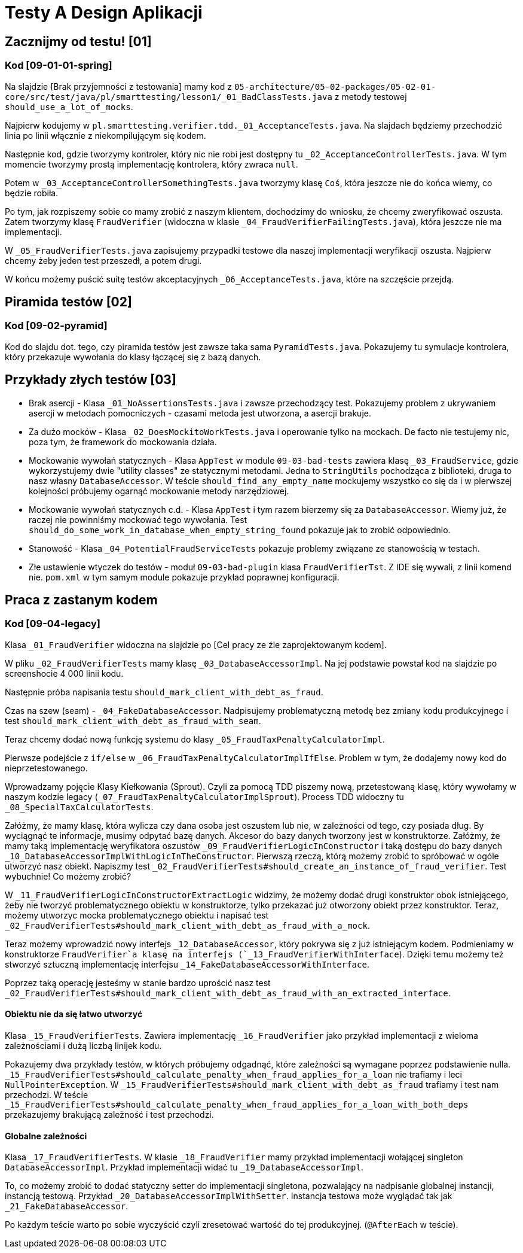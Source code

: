 = Testy A Design Aplikacji

== Zacznijmy od testu! [01]

=== Kod [09-01-01-spring]

Na slajdzie [Brak przyjemności z testowania] mamy kod z
`05-architecture/05-02-packages/05-02-01-core/src/test/java/pl/smarttesting/lesson1/_01_BadClassTests.java` z metody testowej `should_use_a_lot_of_mocks`.

Najpierw kodujemy w `pl.smarttesting.verifier.tdd._01_AcceptanceTests.java`. Na slajdach będziemy przechodzić linia po linii włącznie z niekompilującym się kodem.

Następnie kod, gdzie tworzymy kontroler, który nic nie robi jest dostępny tu `_02_AcceptanceControllerTests.java`. W tym momencie tworzymy prostą implementację kontrolera, który zwraca `null`.

Potem w `_03_AcceptanceControllerSomethingTests.java` tworzymy klasę `Coś`, która jeszcze nie do końca wiemy, co będzie robiła.

Po tym, jak rozpiszemy sobie co mamy zrobić z naszym klientem, dochodzimy do wniosku, że chcemy zweryfikować oszusta. Zatem tworzymy klasę `FraudVerifier` (widoczna w klasie `_04_FraudVerifierFailingTests.java`), która jeszcze nie ma implementacji.

W `_05_FraudVerifierTests.java` zapisujemy przypadki testowe dla naszej implementacji weryfikacji oszusta. Najpierw chcemy żeby jeden test przeszedł, a potem drugi.

W końcu możemy puścić suitę testów akceptacyjnych `_06_AcceptanceTests.java`, które na szczęście przejdą.

== Piramida testów [02]

=== Kod [09-02-pyramid]

Kod do slajdu dot. tego, czy piramida testów jest zawsze taka sama `PyramidTests.java`. Pokazujemy tu symulacje kontrolera, który przekazuje wywołania do klasy łączącej się z bazą danych.

== Przykłady złych testów [03]

* Brak asercji - Klasa `_01_NoAssertionsTests.java` i zawsze przechodzący test. Pokazujemy problem z ukrywaniem asercji w metodach pomocniczych - czasami metoda jest utworzona, a asercji brakuje.
* Za dużo mocków - Klasa `_02_DoesMockitoWorkTests.java` i operowanie tylko na mockach. De facto nie testujemy nic, poza tym, że framework do mockowania działa.
* Mockowanie wywołań statycznych - Klasa `AppTest` w module `09-03-bad-tests` zawiera klasę `_03_FraudService`, gdzie wykorzystujemy dwie "utility classes" ze statycznymi metodami. Jedna to `StringUtils` pochodząca z biblioteki, druga to nasz własny `DatabaseAccessor`. W teście `should_find_any_empty_name` mockujemy wszystko co się da i w pierwszej kolejności próbujemy ogarnąć mockowanie metody narzędziowej.
* Mockowanie wywołań statycznych c.d. -  Klasa `AppTest` i tym razem bierzemy się za `DatabaseAccessor`. Wiemy już, że raczej nie powinniśmy mockować tego wywołania. Test `should_do_some_work_in_database_when_empty_string_found` pokazuje jak to zrobić odpowiednio.
* Stanowość - Klasa `_04_PotentialFraudServiceTests` pokazuje problemy związane ze stanowością w testach.
* Złe ustawienie wtyczek do testów - moduł `09-03-bad-plugin` klasa `FraudVerifierTst`. Z IDE się wywali, z linii komend nie. `pom.xml` w tym samym module pokazuje przykład poprawnej konfiguracji.

== Praca z zastanym kodem

=== Kod [09-04-legacy]

Klasa `_01_FraudVerifier` widoczna na slajdzie po [Cel pracy ze źle zaprojektowanym kodem].

W pliku `_02_FraudVerifierTests` mamy klasę `_03_DatabaseAccessorImpl`. Na jej podstawie powstał kod na slajdzie po screenshocie 4 000 linii kodu.

Następnie próba napisania testu `should_mark_client_with_debt_as_fraud`.

Czas na szew (seam) - `_04_FakeDatabaseAccessor`. Nadpisujemy problematyczną metodę bez zmiany kodu produkcyjnego i test `should_mark_client_with_debt_as_fraud_with_seam`.

Teraz chcemy dodać nową funkcję systemu do klasy `_05_FraudTaxPenaltyCalculatorImpl`.

Pierwsze podejście z `if/else` w `_06_FraudTaxPenaltyCalculatorImplIfElse`. Problem w tym, że dodajemy nowy kod do nieprzetestowanego.

Wprowadzamy pojęcie Klasy Kiełkowania (Sprout). Czyli za pomocą TDD piszemy nową, przetestowaną klasę, który wywołamy w naszym kodzie legacy (`_07_FraudTaxPenaltyCalculatorImplSprout`). Process TDD widoczny tu `_08_SpecialTaxCalculatorTests`.

Załóżmy, że mamy klasę, która wylicza czy dana osoba jest oszustem lub nie, w zależności od tego, czy posiada dług. By wyciągnąć te informacje, musimy odpytać bazę danych. Akcesor do bazy danych tworzony jest w konstruktorze. Załóżmy, że mamy taką implementację weryfikatora oszustów `_09_FraudVerifierLogicInConstructor` i taką dostępu do bazy danych `_10_DatabaseAccessorImplWithLogicInTheConstructor`. Pierwszą rzeczą, którą możemy zrobić to spróbować w ogóle utworzyć nasz obiekt. Napiszmy test `_02_FraudVerifierTests#should_create_an_instance_of_fraud_verifier`. Test wybuchnie! Co możemy zrobić?

W `_11_FraudVerifierLogicInConstructorExtractLogic` widzimy, że możemy dodać drugi konstruktor obok istniejącego, żeby nie tworzyć problematycznego obiektu w konstruktorze, tylko przekazać już otworzony obiekt przez konstruktor. Teraz, możemy utworzyc mocka problematycznego obiektu i napisać test `_02_FraudVerifierTests#should_mark_client_with_debt_as_fraud_with_a_mock`.

Teraz możemy wprowadzić nowy interfejs `_12_DatabaseAccessor`,  który pokrywa się z już istniejącym kodem. Podmieniamy w konstruktorze `FraudVerifier`a klasę na interfejs (`_13_FraudVerifierWithInterface`). Dzięki temu możemy też stworzyć sztuczną implementację interfejsu `_14_FakeDatabaseAccessorWithInterface`.

Poprzez taką operację jesteśmy w stanie bardzo uprościć nasz test `_02_FraudVerifierTests#should_mark_client_with_debt_as_fraud_with_an_extracted_interface`.

==== Obiektu nie da się łatwo utworzyć

Klasa `_15_FraudVerifierTests`. Zawiera implementację `_16_FraudVerifier` jako przykład implementacji z wieloma zależnościami i dużą liczbą linijek kodu.

Pokazujemy dwa przykłady testów, w których próbujemy odgadnąć, które zależności są wymagane poprzez podstawienie nulla. `_15_FraudVerifierTests#should_calculate_penalty_when_fraud_applies_for_a_loan` nie trafiamy i leci `NullPointerException`. W `_15_FraudVerifierTests#should_mark_client_with_debt_as_fraud` trafiamy i test nam przechodzi. W teście `_15_FraudVerifierTests#should_calculate_penalty_when_fraud_applies_for_a_loan_with_both_deps` przekazujemy brakującą zależność i test przechodzi.

==== Globalne zależności

Klasa `_17_FraudVerifierTests`. W klasie `_18_FraudVerifier` mamy przykład implementacji wołającej singleton `DatabaseAccessorImpl`. Przykład implementacji widać tu `_19_DatabaseAccessorImpl`.

To, co możemy zrobić to dodać statyczny setter do implementacji singletona, pozwalający na nadpisanie globalnej instancji, instancją testową. Przykład `_20_DatabaseAccessorImplWithSetter`. Instancja testowa może wyglądać tak jak `_21_FakeDatabaseAccessor`.

Po każdym teście warto po sobie wyczyścić czyli zresetować wartość do tej produkcyjnej. (`@AfterEach` w teście).
